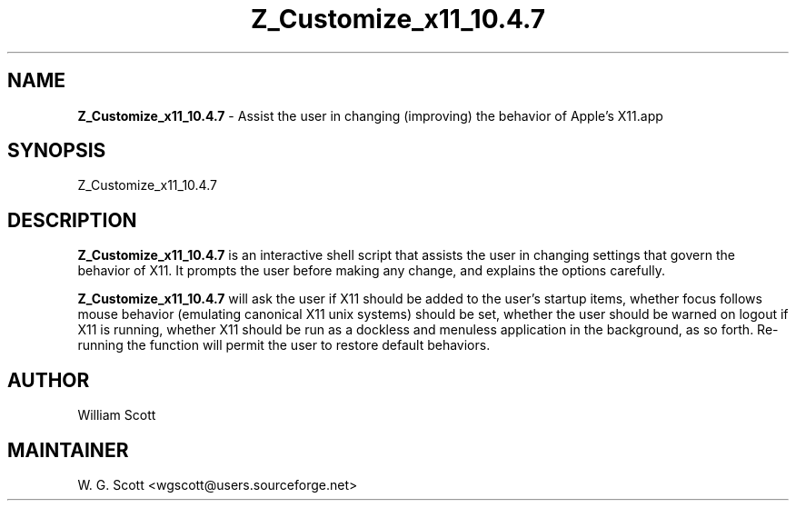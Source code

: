 .\"
.TH "Z_Customize_x11_10.4.7" 7 "March 19, 2005" "Mac OS X" "Mac OS X Darwin ZSH customization" 
.SH NAME
.B Z_Customize_x11_10.4.7
\- Assist the user in changing (improving) the behavior of Apple's X11.app

.SH SYNOPSIS

Z_Customize_x11_10.4.7

.SH DESCRIPTION

.B Z_Customize_x11_10.4.7
is an interactive shell script that assists the user in changing settings that
govern the behavior of X11.  It prompts the user before making any change, and
explains the options carefully.

.B Z_Customize_x11_10.4.7
will ask the user if X11 should be added to the user's startup items, whether focus follows
mouse behavior (emulating canonical X11 unix systems) should be set, whether the user should
be warned on logout if X11 is running, whether X11 should be run as a dockless and menuless
application in the background, as so forth.  Re-running the function will permit the user to
restore default behaviors.


.SH AUTHOR
William Scott  

.SH MAINTAINER
W. G. Scott <wgscott@users.sourceforge.net>
